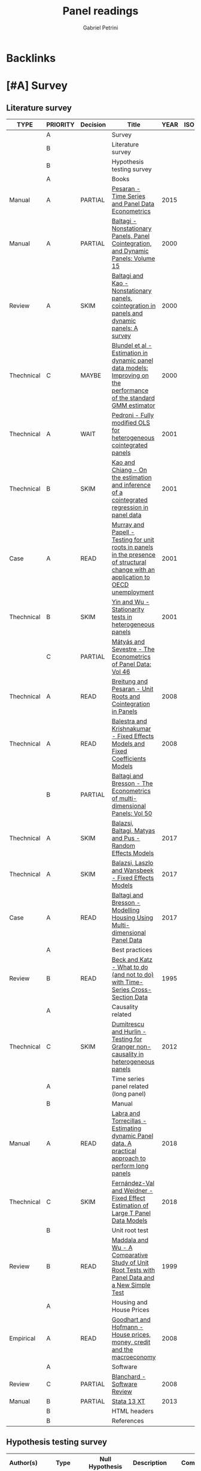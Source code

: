 :PROPERTIES:
:ID:       96cca9b2-3b1c-4e2d-bf63-c2d8b032f096
:END:
#+OPTIONS: num:nil
#+TITLE: Panel readings
#+AUTHOR: Gabriel Petrini
#+ARCHIVE: %s_read::
#+TODO: READ SKIM PARTIAL WAIT MAYBE | REF REPORT DONE ARCH
#+PROPERTY: header-args:bibtex :tangle Panel.bib :exports none
#+PROPERTY: COLUMNS %TYPE %PRIORITY %7TODO(Decision) %20ITEM(Title) %4YEAR %COUNTRY(ISO3) %8STATUS %4CITE
#+PROPERTY: TYPE_ALL Theory Method Case Manual Other Thechnical Review Empirical
#+PROPERTY: DECISION_ALL Read File Skip PartialRead
#+PROPERTY: ZOTERO_ALL Yes No Partial Entry
#+PROPERTY: STATUS_ALL Reading Searching Abandoned Finished Skimmed NotFound 404 Downloaded Filed
#+PROPERTY: RELEVANCE_ALL High Regular Low None
#+PROPERTY: IMPACT_ALL High Regular Low None
#+PROPERTY: CITE_ALL Yes No Wait
#+PROPERTY: YEAR
#+PROPERTY: COUNTRY

* Backlinks




* [#A] Survey
  :PROPERTIES:
  :UNNUMBERED: t
  :END:

** Literature survey

#+BEGIN: columnview :maxlevel 3 :id global
| TYPE       | PRIORITY | Decision | Title                                                                                                                              | YEAR | ISO3 | STATUS     | CITE |
|------------+----------+----------+------------------------------------------------------------------------------------------------------------------------------------+------+------+------------+------|
|            | A        |          | Survey                                                                                                                             |      |      |            |      |
|            | B        |          | Literature survey                                                                                                                  |      |      |            |      |
|            | B        |          | Hypothesis testing survey                                                                                                          |      |      |            |      |
|            | A        |          | Books                                                                                                                              |      |      |            |      |
| Manual     | A        | PARTIAL  | [[https://oxford.universitypressscholarship.com/view/10.1093/acprof:oso/9780198736912.001.0001/acprof-9780198736912][Pesaran - Time Series and Panel Data Econometrics]]                                                                                  | 2015 |      | Downloaded | Yes  |
| Manual     | A        | PARTIAL  | [[https://www.emerald.com/insight/publication/doi/10.1016/S0731-9053(2001)15][Baltagi - Nonstationary Panels, Panel Cointegration, and Dynamic Panels: Volume 15]]                                                 | 2000 |      | Downloaded | Yes  |
| Review     | A        | SKIM     | [[https://www.emerald.com/insight/content/doi/10.1016/S0731-9053(00)15002-9/full/html][Baltagi and Kao - Nonstationary panels, cointegration in panels and dynamic panels: A survey]]                                       | 2000 |      | Downloaded | Yes  |
| Thechnical | C        | MAYBE    | [[https://www.emerald.com/insight/content/doi/10.1016/S0731-9053(00)15003-0/full/html][Blundel et al - Estimation in dynamic panel data models: Improving on the performance of the standard GMM estimator]]                | 2000 |      | Downloaded | Wait |
| Thechnical | A        | WAIT     | [[https://www.emerald.com/insight/content/doi/10.1016/S0731-9053(00)15004-2/full/html][Pedroni - Fully modified OLS for heterogeneous cointegrated panels]]                                                                 | 2001 |      | Filed      | Yes  |
| Thechnical | B        | SKIM     | [[https://www.emerald.com/insight/content/doi/10.1016/S0731-9053(00)15007-8/full/html][Kao and Chiang - On the estimation and inference of a cointegrated regression in panel data]]                                        | 2001 |      | Filed      | Wait |
| Case       | A        | READ     | [[https://www.emerald.com/insight/content/doi/10.1016/S0731-9053(00)15008-X/full/html][Murray and Papell - Testing for unit roots in panels in the presence of structural change with an application to OECD unemployment]] | 2001 |      | Filed      | Wait |
| Thechnical | B        | SKIM     | [[https://www.emerald.com/insight/content/doi/10.1016/S0731-9053(00)15010-8/full/html][Yin and Wu - Stationarity tests in heterogeneous panels]]                                                                            | 2001 |      | Filed      | Yes  |
|            | C        | PARTIAL  | [[https://link.springer.com/book/10.1007/978-3-540-75892-1][Mátyás and Sevestre - The Econometrics of Panel Data: Vol 46]]                                                                       |      |      |            |      |
| Thechnical | A        | READ     | [[https://link.springer.com/chapter/10.1007/978-3-540-75892-1_9][Breitung and Pesaran - Unit Roots and Cointegration in Panels]]                                                                      | 2008 |      | Filed      | Yes  |
| Thechnical | A        | READ     | [[https://link.springer.com/chapter/10.1007/978-3-540-75892-1_2][Balestra and Krishnakumar - Fixed Effects Models and Fixed Coefficients Models]]                                                     | 2008 |      | Downloaded | Yes  |
|            | B        | PARTIAL  | [[https://link.springer.com/book/10.1007/978-3-540-75892-1][Baltagi and Bresson - The Econometrics of multi-dimensional Panels: Vol 50]]                                                         |      |      |            |      |
| Thechnical | A        | SKIM     | [[https://link.springer.com/chapter/10.1007/978-3-319-60783-2_2][Balazsi, Baltagi, Matyas and Pus -  Random Effects Models]]                                                                          | 2017 |      | Filed      | Yes  |
| Thechnical | A        | SKIM     | [[https://link.springer.com/chapter/10.1007/978-3-319-60783-2_1][Balazsi, Laszlo and Wansbeek - Fixed Effects Models]]                                                                                | 2017 |      | Filed      | Yes  |
| Case       | A        | READ     | [[https://link.springer.com/chapter/10.1007/978-3-319-60783-2_12][Baltagi and Bresson - Modelling Housing Using Multi-dimensional Panel Data]]                                                         | 2017 |      | Filed      | Yes  |
|            | A        |          | Best practices                                                                                                                     |      |      |            |      |
| Review     | B        | READ     | [[https://www.jstor.org/stable/2082979?seq=1][Beck and Katz - What to do (and not to do) with Time-Series Cross-Section Data]]                                                     | 1995 |      | Downloaded | Yes  |
|            | A        |          | Causality related                                                                                                                  |      |      |            |      |
| Thechnical | C        | SKIM     | [[https://www.sciencedirect.com/science/article/abs/pii/S0264999312000491][Dumitrescu and Hurlin - Testing for Granger non-causality in heterogeneous panels]]                                                  | 2012 |      | Filed      | Wait |
|            | A        |          | Time series panel related (long panel)                                                                                             |      |      |            |      |
|            | B        |          | Manual                                                                                                                             |      |      |            |      |
| Manual     | A        | READ     | [[https://www.statalist.org/forums/filedata/fetch?id=1464882][Labra and Torrecillas - Estimating dynamic Panel data. A practical approach to perform long panels]]                                 | 2018 |      | Filed      | Wait |
| Thechnical | C        | SKIM     | [[https://arxiv.org/abs/1709.08980][Fernández-Val and Weidner - Fixed Effect Estimation of Large T Panel Data Models]]                                                   | 2018 |      | Downloaded | Yes  |
|            | B        |          | Unit root test                                                                                                                     |      |      |            |      |
| Review     | B        | READ     | [[https://onlinelibrary.wiley.com/doi/abs/10.1111/1468-0084.0610s1631][Maddala and Wu - A Comparative Study of Unit Root Tests with Panel Data and a New Simple Test]]                                      | 1999 |      | Filed      | Yes  |
|            | A        |          | Housing and House Prices                                                                                                           |      |      |            |      |
| Empirical  | A        | READ     | [[https://www.ecb.europa.eu/pub/pdf/scpwps/ecbwp888.pdf?ec420f6e04a07efadb15fbbd5d4223e6][Goodhart and Hofmann -  House prices, money, credit and the macroeconomy]]                                                           | 2008 |      | Filed      | Yes  |
|            | A        |          | Software                                                                                                                           |      |      |            |      |
| Review     | C        | PARTIAL  | [[https://link.springer.com/chapter/10.1007/978-3-540-75892-1_26][Blanchard - Software Review]]                                                                                                        | 2008 |      | Filed      | Wait |
| Manual     | B        | PARTIAL  | [[https://www.stata.com/manuals13/xt.pdf][Stata 13 XT]]                                                                                                                        | 2013 |      | Filed      | No   |
|            | B        |          | HTML headers                                                                                                                       |      |      |            |      |
|            | B        |          | References                                                                                                                         |      |      |            |      |
#+END

** Hypothesis testing survey


| Author(s)                   | Type                        | Null Hypothesis | Description                                           | Comments                      | For tsPanel? |
|-----------------------------+-----------------------------+-----------------+-------------------------------------------------------+-------------------------------+--------------|
| Im et al. (2003)            | Unit root                   |                 | For heterogeneous panel                                | Also known as IPS test        |              |
| Pesaran and Hashem (2000)   | Unit root                   |                 |                                                       |                               |              |
| Swamy (1970)                | Cross-section heterogeneity |                 |                                                       |                               |              |
| Pesaran and Yamagata (2008) | Cross-section heterogeneity |                 |                                                       |                               |              |
| Breusch and Pagan (1980)    | Cross-section dependence    |                 | Lagrange multiplier cross-sectional dependence test   |                               |              |
| Pesaran (2004)              | Cross-section dependence    |                 | Cross-sectionally augmented Dickey-Fuller (CADF) test |                               |              |
| Pesaran (2007)              | Cross-section dependence    |                 |                                                       |                               |              |
| Pesaran et al (2008)        | Cross-section dependence    |                 |                                                       |                               |              |
| Pedroni (2004)              | Co-integration              |                 |                                                       | It controls for heterogeneity |              |
| Judson and Owen (1999)      | Model specification         |                 |                                                       |                               |              |
| Pedroni and Peter (2000)    | Model specification         |                 | Proposes FMOLS                                        |                               |              |
| Hausman                     | Exogeneity                  |                 |                                                       |                               |              |
| Canning and Pedroni (2008)  | Causality                   |                 | Heterogeneous panel causality test                    |                               |              |
| Sargan                      |                             |                 |                                                       |                               |              |


* [#A] Books

** PARTIAL [#A] [[https://oxford.universitypressscholarship.com/view/10.1093/acprof:oso/9780198736912.001.0001/acprof-9780198736912][Pesaran - Time Series and Panel Data Econometrics]]
   :PROPERTIES:
   :YEAR:     2015
   :ZOTERO:   Yes
   :TYPE:     Manual
   :STATUS:   Downloaded
   :RELEVANCE: High
   :IMPACT:   Regular
   :CITE:     Yes
   :END:

*Reading parts:* Part VI onwards + selected sections of Part II

#+BEGIN_SRC bibtex
@Article{Pesaran_Manual_2015,
  author       = {Pesaran, M. Hashem},
  title	       = {Time Series and Panel Data Econometrics},
  year	       = {2015},
  month	       = {Oct},
  doi	       = {10.1093/acprof:oso/9780198736912.001.0001},
  url	       = {http://dx.doi.org/10.1093/acprof:oso/9780198736912.001.0001},
  isbn	       = {9780198736912},
  publisher    = {Oxford University Press}
}
#+END_SRC


** SKIM [#A] [[https://www.emerald.com/insight/publication/doi/10.1016/S0731-9053(2001)15][Baltagi - Nonstationary Panels, Panel Cointegration, and Dynamic Panels: Volume 15]]
   :PROPERTIES:
   :YEAR:     2000
   :ZOTERO:   Yes
   :TYPE:     Manual
   :STATUS:   Downloaded
   :RELEVANCE: High
   :IMPACT:   High
   :CITE:     Yes
   :END:
*** SKIM [#A] [[https://www.emerald.com/insight/content/doi/10.1016/S0731-9053(00)15002-9/full/html][Baltagi and Kao - Nonstationary panels, cointegration in panels and dynamic panels: A survey]]
   :PROPERTIES:
   :YEAR:     2000
   :ZOTERO:   Yes
   :TYPE:     Review
   :STATUS:   Downloaded
   :RELEVANCE: High
   :IMPACT:   Regular
   :CITE:     Yes
   :END:
#+BEGIN_SRC bibtex
@Article{Baltagi_survey_2000,
  author       = {Baltagi, Badi H. and Kao, Chihwa},
  year         = {2000},
  title	       = {Nonstationary panels, cointegration in panels and dynamic panels: A survey},
  pages	       = {7–51},
  doi	       = {10.1016/s0731-9053(00)15002-9},
  url	       = {http://dx.doi.org/10.1016/S0731-9053(00)15002-9},
  journal      = {Nonstationary Panels, Panel Cointegration, and Dynamic Panels},
  publisher    = {Emerald (MCB UP )}
}

#+END_SRC

*** MAYBE [#C] [[https://www.emerald.com/insight/content/doi/10.1016/S0731-9053(00)15003-0/full/html][Blundel et al - Estimation in dynamic panel data models: Improving on the performance of the standard GMM estimator]]
   :PROPERTIES:
   :YEAR:     2000
   :ZOTERO:   Yes
   :TYPE:     Thechnical
   :STATUS:   Downloaded
   :RELEVANCE: Low
   :IMPACT:   Regular
   :CITE:     Wait
   :END:

#+BEGIN_SRC bibtex
@Article{Blundell,
  author       = {Blundell, Richard and Bond, Stephen and Windmeijer, Frank},
  year         = {2000},
  title	       = {Estimation in dynamic panel data models: Improving on the performance of the standard GMM estimator},
  pages	       = {53–91},
  issn	       = {0731-9053},
  doi	       = {10.1016/s0731-9053(00)15003-0},
  url	       = {http://dx.doi.org/10.1016/S0731-9053(00)15003-0},
  journal      = {Nonstationary Panels, Panel Cointegration, and Dynamic Panels},
  publisher    = {Emerald (MCB UP )}
}
#+END_SRC

*** WAIT [#A] [[https://www.emerald.com/insight/content/doi/10.1016/S0731-9053(00)15004-2/full/html][Pedroni - Fully modified OLS for heterogeneous cointegrated panels]]
   :PROPERTIES:
   :YEAR:     2001
   :ZOTERO:   Entry
   :TYPE:     Thechnical
   :STATUS:   Filed
   :RELEVANCE: Regular
   :IMPACT:   High
   :CITE:     Yes
   :END:

#+BEGIN_SRC bibtex
@Article{Pedroni_FMOLS_2001,
  author       = {Pedroni, Peter},
  year         = {2001},
  title	       = {Fully modified OLS for heterogeneous cointegrated panels},
  pages	       = {93–130},
  doi	       = {10.1016/s0731-9053(00)15004-2},
  url	       = {http://dx.doi.org/10.1016/S0731-9053(00)15004-2},
  journal      = {Nonstationary Panels, Panel Cointegration, and Dynamic Panels},
  publisher    = {Emerald (MCB UP)}
}
#+END_SRC

*** SKIM [#B] [[https://www.emerald.com/insight/content/doi/10.1016/S0731-9053(00)15007-8/full/html][Kao and Chiang - On the estimation and inference of a cointegrated regression in panel data]]
   :PROPERTIES:
   :YEAR:     2001
   :ZOTERO:   Entry
   :TYPE:     Thechnical
   :STATUS:   Filed
   :RELEVANCE: Regular
   :IMPACT:   Regular
   :CITE:     Wait
   :END:
#+BEGIN_SRC bibtex
@Article{Kao_Inference_2001,
  author       = {Kao, Chihwa and Chiang, Min-Hsien},
  year         = {2001},
  title	       = {On the estimation and inference of a cointegrated regression in panel data},
  pages	       = {179–222},
  doi	       = {10.1016/s0731-9053(00)15007-8},
  url	       = {http://dx.doi.org/10.1016/S0731-9053(00)15007-8},
  journal      = {Nonstationary Panels, Panel Cointegration, and Dynamic Panels},
  publisher    = {Emerald (MCB UP)}
}
#+END_SRC

*** READ [#A] [[https://www.emerald.com/insight/content/doi/10.1016/S0731-9053(00)15008-X/full/html][Murray and Papell - Testing for unit roots in panels in the presence of structural change with an application to OECD unemployment]]
   :PROPERTIES:
   :YEAR:     2001
   :ZOTERO:   Entry
   :TYPE:     Case
   :STATUS:   Filed
   :RELEVANCE: Regular
   :IMPACT:   Low
   :CITE:     Wait
   :END:

#+BEGIN_SRC bibtex
@Article{Murray_URUN_2001,
  author       = {Murray, Christian J. and Papell, David H.},
  year         = {2001},
  title	       = {Testing for unit roots in panels in the presence of structural change with an application to OECD unemployment},
  pages	       = {223–238},
  doi	       = {10.1016/s0731-9053(00)15008-x},
  url	       = {http://dx.doi.org/10.1016/S0731-9053(00)15008-X},
  journal      = {Nonstationary Panels, Panel Cointegration, and Dynamic Panels},
  publisher    = {Emerald (MCB UP)}
}
#+END_SRC

*** SKIM [#B] [[https://www.emerald.com/insight/content/doi/10.1016/S0731-9053(00)15010-8/full/html][Yin and Wu - Stationarity tests in heterogeneous panels]]
   :PROPERTIES:
   :YEAR:     2001
   :ZOTERO:   Entry
   :TYPE:     Thechnical
   :STATUS:   Filed
   :RELEVANCE: Regular
   :IMPACT:   High
   :CITE:     Yes
   :END:

#+BEGIN_SRC bibtex
@Article{Yin,
  author       = {Yin, Yong and Wu, Shaowen},
  year         = {2001},
  title	       = {Stationarity tests in heterogeneous panels},
  pages	       = {275–296},
  doi	       = {10.1016/s0731-9053(00)15010-8},
  url	       = {http://dx.doi.org/10.1016/S0731-9053(00)15010-8},
  journal      = {Nonstationary Panels, Panel Cointegration, and Dynamic Panels},
  publisher    = {Emerald (MCB UP)}
}
#+END_SRC

** PARTIAL [#C] [[https://link.springer.com/book/10.1007/978-3-540-75892-1][Mátyás and Sevestre - The Econometrics of Panel Data: Vol 46]]
*** READ [#A] [[https://link.springer.com/chapter/10.1007/978-3-540-75892-1_9][Breitung and Pesaran - Unit Roots and Cointegration in Panels]]
   :PROPERTIES:
   :YEAR:     2008
   :ZOTERO:   Yes
   :TYPE:     Thechnical
   :STATUS:   Filed
   :RELEVANCE: High
   :IMPACT:   Regular
   :CITE:     Yes
   :END:
#+BEGIN_SRC bibtex
@Article{Breitung_URCointegration_2008,
  author       = {Breitung, Jörg and Pesaran, M. Hashem},
  title	       = {Unit Roots and Cointegration in Panels},
  year         = {2008},
  pages	       = {279–322},
  doi	       = {10.1007/978-3-540-75892-1_9},
  url	       = {http://dx.doi.org/10.1007/978-3-540-75892-1_9},
  journal      = {The Econometrics of Panel Data},
  publisher    = {Springer Berlin Heidelberg}
}
#+END_SRC

*** READ [#A] [[https://link.springer.com/chapter/10.1007/978-3-540-75892-1_2][Balestra and Krishnakumar - Fixed Effects Models and Fixed Coefficients Models]]
   :PROPERTIES:
   :YEAR:     2008
   :ZOTERO:   Yes
   :TYPE:     Thechnical
   :STATUS:   Downloaded
   :RELEVANCE: High
   :IMPACT:   Regular
   :CITE:     Yes
   :END:
#+BEGIN_SRC bibtex
@Article{Balestra_Fixed_2008,
  author       = {Balestra, Pietro and Krishnakumar, Jayalakshmi},
  title	       = {Fixed Effects Models and Fixed Coefficients Models},
  year	       = {2008},
  pages	       = {23–48},
  doi	       = {10.1007/978-3-540-75892-1_2},
  url	       = {http://dx.doi.org/10.1007/978-3-540-75892-1_2},
  journal      = {The Econometrics of Panel Data},
  publisher    = {Springer Berlin Heidelberg}
}
#+END_SRC

** PARTIAL [#B] [[https://link.springer.com/book/10.1007/978-3-540-75892-1][Baltagi and Bresson - The Econometrics of multi-dimensional Panels: Vol 50]]
*** SKIM [#A] [[https://link.springer.com/chapter/10.1007/978-3-319-60783-2_2][Balazsi, Baltagi, Matyas and Pus -  Random Effects Models]]
   :PROPERTIES:
   :YEAR:     2017
   :ZOTERO:   Yes
   :TYPE:     Thechnical
   :STATUS:   Filed
   :RELEVANCE: High
   :IMPACT:   Regular
   :CITE:     Yes
   :END:

#+BEGIN_SRC bibtex
@Article{Balazsi_Random_2017,
  author       = {Balazsi, Laszlo and Baltagi, Badi H. and Matyas,
                  Laszlo and Pus, Daria},
  title	       = {Random Effects Models},
  year	       = {2017},
  pages	       = {35–69},
  doi	       = {10.1007/978-3-319-60783-2_2},
  url	       = {http://dx.doi.org/10.1007/978-3-319-60783-2_2},
  journal      = {The Econometrics of Multi-dimensional Panels},
  publisher    = {Springer International Publishing}
}
#+END_SRC

*** SKIM [#A] [[https://link.springer.com/chapter/10.1007/978-3-319-60783-2_1][Balazsi, Laszlo and Wansbeek - Fixed Effects Models]]
   :PROPERTIES:
   :YEAR:     2017
   :ZOTERO:   Entry
   :TYPE:     Thechnical
   :STATUS:   Filed
   :RELEVANCE: Regular
   :IMPACT:   Regular
   :CITE:     Yes
   :END:
#+BEGIN_SRC bibtex
@Article{Balazsi_Fixed_2017,
  author       = {Balazsi, Laszlo and Matyas, Laszlo and Wansbeek,
                  Tom},
  title	       = {Fixed Effects Models},
  year	       = {2017},
  pages	       = {1–34},
  doi	       = {10.1007/978-3-319-60783-2_1},
  url	       = {http://dx.doi.org/10.1007/978-3-319-60783-2_1},
  journal      = {The Econometrics of Multi-dimensional Panels},
  publisher    = {Springer International Publishing}
}
#+END_SRC

*** READ [#A] [[https://link.springer.com/chapter/10.1007/978-3-319-60783-2_12][Baltagi and Bresson - Modelling Housing Using Multi-dimensional Panel Data]]
   :PROPERTIES:
   :YEAR:     2017
   :ZOTERO:   Entry
   :TYPE:     Case
   :STATUS:   Filed
   :RELEVANCE: High
   :IMPACT:   Regular
   :CITE:     Yes
   :END:

#+BEGIN_SRC bibtex
@Article{Baltagi_Mhousing_2017,
  author       = {Baltagi, Badi H. and Bresson, Georges},
  title	       = {Modelling Housing Using Multi-dimensional Panel Data},
  year	       = 2017,
  pages	       = {349–376},
  doi	       = {10.1007/978-3-319-60783-2_12},
  url	       = {http://dx.doi.org/10.1007/978-3-319-60783-2_12},
  journal      = {The Econometrics of Multi-dimensional Panels},
  publisher    = {Springer International Publishing}
}
#+END_SRC


* [#A] Best practices and Manuals

** READ [#B] [[https://www.jstor.org/stable/2082979?seq=1][Beck and Katz - What to do (and not to do) with Time-Series Cross-Section Data]]
   :PROPERTIES:
   :YEAR:    1995
   :ZOTERO:   Yes
   :TYPE:     Review
   :STATUS:   Downloaded
   :RELEVANCE: Regular
   :IMPACT:   Regular
   :CITE:     Yes
   :END:

#+BEGIN_SRC bibtex
@Article{Beck_What_1995,
  author       = {Beck, Nathaniel and Katz, Jonathan N.},
  title	       = {What To Do (and Not to Do) with Time-Series Cross-Section Data},
  year	       = {1995},
  volume       = {89},
  number       = {3},
  month	       = {Sep},
  pages	       = {634–647},
  doi	       = {10.2307/2082979},
  url	       = {http://dx.doi.org/10.2307/2082979},
  journal      = {American Political Science Review},
  publisher    = {Cambridge University Press (CUP)}
}
#+END_SRC

** READ [#A] [[https://himayatullah.weebly.com/uploads/5/3/4/0/53400977/baltagi-econometric-analysis-of-panel-data_himmy.pdf][Baltagi - Econometric analysis of Panel Data]]
  :PROPERTIES:
   :YEAR:     2008
   :ZOTERO:   Partial
   :TYPE:     Manual
   :STATUS:   Filed
   :RELEVANCE: High
   :IMPACT:   High
   :CITE:     Yes
   :END:

*** Chapter 1 - Introduction

After introducing some panel datasets an its characteristics, the author itemize some advantages and disadvantages of Panel Data as follows:

*Advantages:*

- _Controlling for individual heterogeneity_: Time-series and cross-section studies not controlling this heterogeneity run the risk of obtaining *biased results*
- _More informative data, more variability, less collinearity among the variables, more degrees of freedom and more efficiency_
- _Better able to study the dynamics of adjustment_
- _Better able to identify and measure effects that are simply not detectable in pure cross-section or pure time-series data_
- _Biases resulting from aggregation may be reduced or eliminated_
- _*Macro Panel Data* have a longer time series and unlike the problem of nonstandard distributions typical of unit roots tests in time-series analysis_

*Limitations:* Most of them are related to micro panel data which are

- Design and data collection problems
- Distortions of measurement errors
- Selectivity problems
- Self-selectivity
- Short time-series dimension
- *Cross-section dependence:*  may lead to misleading inference. Alternative panel unit root tests are suggested that account for this dependence.

*** Chapter 2 - The One-way Error Component Regression Model

**** Introduction

The following equation is an example of a panel data regression

$$
y_{i,t} = \alpha + X'_{i,t}\beta + u_{i,t} \hspace{2cm} i = 1, \ldots, N; t = 1, \ldots, T;
$$

where

- $i$ cross-section dimension
- $t$ time-series dimension
- $\alpha$ is a scalar

Most of the panel data applications utilize a *one-way error* component model for the disturbances

$$
u_{i,t} = \mu_i + v_{i,t}
$$
in which

- $\mu_i$  unobservable individual-specific effect (time-invariant)
  - accounts for any individual-specific effect that is not included in the regression
- $v_{i,t}$ remainder disturbance


**** The fixed effects model (FE)

In this case, the $\mu_i$ are assumed to be fixed parameters to be estimated and the remainder disturbances stochastic with $ν_{i,t} independent and identically distributed $IID(0, \sigma_v^2)$. The $X_{i,t}$ are assumed *independent* of the $ν_{i,t}$ for all $i$ and $t$. The fixed effects model is an appropriate specification if we are focusing on a set of N OECD countries. If $N$ is large, regression include too many individual dummies, and the matrix to be inverted by OLS is large and of dimension $(N + K)$.

$$
y = \alpha\iota_{NT}  + X\beta + Z_\mu \mu + v
$$


For large panels, where N is very large, regressions like the previous one may not be feasible, since one is including $(N − 1)$ dummies in the regression. This fixed effects (FE) least squares, also known as least squares dummy variables (LSDV), suffers from a *large loss of degrees of freedom*. We are estimating $(N − 1)$ extra parameters, and too many dummies may aggravate the problem of _*multicollinearity* among the regressors_. In addition, this FE estimator cannot estimate the effect of any time-invariant variable like sex, race, religion, schooling or union participation since  These time-invariant variables are wiped out by the $Q$ transformation.

If the equation bellow is the true model, LSDV is BLUE as long as $v_{i,t}$ is the standard classical distribution with mean 0 and variance-covariance matrix $\sigma^2_v I_{NT}$.

- As $T \to \infty$, FE estimator is *consistent*
- If $T$ is fixed and $N \to \infty$
  - only the FE of $\beta$ is concistent
  - the FE estimator of individual effects ($\alpha + \mu_i$) are *not consistent*

If the equation bellow is the true model, OLS yields *biased and inconsistent estimates* of the regression parameters. This is an *omission variables bias* due to the fact that OLS deletes the individual dummies when in fact they are relevant.

*Testing for fixed effects:* One could test the joint significance of these dummies, i.e. $H_0: \mu_1 = \mu_2 = \ldots - \mu_{N-1} = 0$ by performing an F-test (simple Chow test).

*Robust estimates of the standard errors:*  $T$ is assumed _small_ and $N$ _large_ and the asymptotic results are performed for $N \to \infty$ and T fixed.

**** Random Effects Model (RE)

There are too many parameters in the fixed effects model and the *loss of degrees of freedom* can be avoided if the $\mu_i$ can be assumed *random*. In this case

$$
\mu_i \sim IID(0, \sigma^2_\mu) \hspace{2cm} v_{i,t} \sim IID(0, \sigma^2_v)
$$
Also

- $\mu_i$ are independent of the $v_{i,t}$
- $X_{i,t}$ are independent of $\mu_i$ and $v_{i,t}$ for all $i$ and $t$

The random effects model is an appropriate specification if we are drawing N individuals *randomly* from a _large population_.  In this case, N is usually large and a fixed effects model would lead to an enormous loss of degrees of freedom. The individual effect is characterized as random and inference pertains to the population from which this sample was randomly drawn.

In order to obtain the GLS estimator of the regression coefficients, we need $\Omega^{-1}$. This is a huge matrix for typical panels and is of dimension $NT \times NT$. *No brute force* inversion should be attempted even if the researcher’s application has a small N and T. After some matrix manipulations, it is possible to obtain GLS as a weighted lest squares.

Under the random effects model, the OLS estimates are still *unbiased and consistent*, but *no longer efficient*. Under the random effects model, GLS based on the true variance components is *BLUE*, and all the feasible GLS estimators considered are asymptotically *efficient* as either $N$ or $T \to \infty$. Additionally,

- Feasible GLS is more efficient than LSDV for all but the fewest degrees of freedom.
- More efficient estimators of the variance components do not necessarily yield more efficient feasible GLS estimators.


**** Fixed vs Random

Unfortunately, applied researchers have interpreted a rejection as an adoption of the fixed effects model and nonrejection as an adoption of the random effects model.  Mundlak (1978) argued that the random effects model assumes *exogeneity* of all the regressors with the random individual effects. In contrast, the fixed effects model *allows for endogeneity of all the regressors* with these individual effects. So, it is an "all" or "nothing" choice of exogeneity of the regressors and the individual effects.

**** Maximum Likehood Estimation (MLE)

Some short notes about MLE

- Under normality of the disturbances
- It is suggested to start with $\tilde{\beta}_{\text{Within}}$ and $\hat{\beta}_{\text{Between}}$ and iterating
  -  If these two sequences converge to the same maximum, then this is the global maximum.

**** Summary


|           | Unbiased | Consistent | Efficient | OBS                               |
| LSDV (FE) | X        | X          | ?         | as long as $IID(0, \sigma^2_{v})$ |
| OLS (FE)  | -        | -          | -         | omission variables bias           |
| OLS (RE)  | X        | X          | ?         |                                   |
| GLS (RE)  | X        | X          | X         | all but fewest DoF                |



*** Chapter 3 - The Two-way Error Component Regression Model


* [#A] Causality related

** SKIM [#C] [[https://www.sciencedirect.com/science/article/abs/pii/S0264999312000491][Dumitrescu and Hurlin - Testing for Granger non-causality in heterogeneous panels]]
   :PROPERTIES:
   :YEAR:     2012
   :ZOTERO:   Yes
   :TYPE:     Thechnical
   :STATUS:   Filed
   :RELEVANCE: Regular
   :IMPACT:   Low
   :CITE:     Wait
   :END:

#+BEGIN_SRC bibtex
@Article{Dumitrescu_Granger_2012,
  author       = {Dumitrescu, Elena-Ivona and Hurlin, Christophe},
  title	       = {Testing for Granger non-causality in heterogeneous panels},
  year	       = {2012},
  volume       = {29},
  number       = {4},
  month	       = {Jul},
  pages	       = {1450–1460},
  doi	       = {10.1016/j.econmod.2012.02.014},
  url	       = {http://dx.doi.org/10.1016/j.econmod.2012.02.014},
  journal      = {Economic Modelling},
  publisher    = {Elsevier BV}
}
#+END_SRC

* [#A] Time series panel related (long panel)
** State of art reviews
*** [[https://journals.sagepub.com/doi/abs/10.1177/1536867X1601600210][Burdisso and Sangiácomo - Panel Time Series: Review of the Methodological Evolution]]
   :PROPERTIES:
   :YEAR:     2016
   :ZOTERO:   Yes
   :TYPE:     Thechnical
   :STATUS:   Filed
   :RELEVANCE: High
   :IMPACT:   Low
   :CITE:     Yes
   :END:
#+BEGIN_SRC bibtex
@Article{Burdisso_TSPanelEvolution_2016,
  author       = {Burdisso, Tamara and Sangiácomo, Máximo},
  title	       = {Panel Time Series: Review of the Methodological Evolution},
  year	       = {2016},
  volume       = {16},
  number       = {2},
  month	       = {Jun},
  pages	       = {424–442},
  issn	       = {1536-8734},
  doi	       = {10.1177/1536867x1601600210},
  url	       = {http://dx.doi.org/10.1177/1536867X1601600210},
  journal      = {The Stata Journal: Promoting communications on statistics and Stata},
  publisher    = {SAGE Publications}
}
#+END_SRC

** Manual
*** READ [#A] [[https://www.statalist.org/forums/filedata/fetch?id=1464882][Labra and Torrecillas - Estimating dynamic Panel data. A practical approach to perform long panels]]
   :PROPERTIES:
   :YEAR:     2018
   :ZOTERO:   Yes
   :TYPE:     Manual
   :STATUS:   Filed
   :RELEVANCE: High
   :IMPACT:   Low
   :CITE:     Wait
   :END:
#+BEGIN_SRC bibtex
@Article{Labra_Lillo_2018,
  author       = {Labra Lillo, Romilio and Torrecillas, Celia},
  title	       = {Estimating dynamic Panel data. A practical approach to perform long panels.},
  year	       = {2018},
  volume       = {41},
  number       = {1},
  month	       = {Jan},
  pages	       = {31–52},
  issn	       = {0120-1751},
  doi	       = {10.15446/rce.v41n1.61885},
  url	       = {http://dx.doi.org/10.15446/rce.v41n1.61885},
  journal      = {Revista Colombiana de Estadística},
  publisher    = {Universidad Nacional de Colombia}
}
#+END_SRC
*** SKIM [#C] [[https://arxiv.org/abs/1709.08980][Fernández-Val and Weidner - Fixed Effect Estimation of Large T Panel Data Models]]
   :PROPERTIES:
   :YEAR:     2018
   :ZOTERO:   Yes
   :TYPE:     Thechnical
   :STATUS:   Downloaded
   :RELEVANCE: High
   :IMPACT:   Low
   :CITE:     Yes
   :END:
*** READ [#A] [[https://himayatullah.weebly.com/uploads/5/3/4/0/53400977/baltagi-econometric-analysis-of-panel-data_himmy.pdf][Baltagi (chap. 12) - Nonstationary Panels]]
   :PROPERTIES:
   :YEAR:     2008
   :ZOTERO:   Partial
   :TYPE:     Manual
   :STATUS:   Filed
   :RELEVANCE: High
   :IMPACT:   High
   :CITE:     Yes
   :END:

   #+BEGIN_SRC bibtex

   #+END_SRC

** Unit root test
*** READ [#B] [[https://onlinelibrary.wiley.com/doi/abs/10.1111/1468-0084.0610s1631][Maddala and Wu - A Comparative Study of Unit Root Tests with Panel Data and a New Simple Test]]
   :PROPERTIES:
   :YEAR:     1999
   :ZOTERO:   Yes
   :TYPE:     Review
   :STATUS:   Filed
   :RELEVANCE: High
   :IMPACT:   High
   :CITE:     Yes
   :END:
#+BEGIN_SRC bibtex
@Article{Maddala_UR_1999,
  author       = {Maddala, G. S. and Wu, Shaowen},
  title	       = {A Comparative Study of Unit Root Tests with Panel Data and a New Simple Test},
  year	       = {1999},
  volume       = {61},
  number       = {S1},
  month	       = {Nov},
  pages	       = {631–652},
  doi	       = {10.1111/1468-0084.0610s1631},
  url	       = {http://dx.doi.org/10.1111/1468-0084.0610s1631},
  journal      = {Oxford Bulletin of Economics and Statistics},
  publisher    = {Wiley}
}
#+END_SRC

** Lectures
*** READ [#A] [[https://www.stata.com/meeting/uk11/abstracts/UK11_eberhardt.pdf][Eberhardt - Panel Time-Series Modeling]]
   :PROPERTIES:
   :YEAR:     2011
   :ZOTERO:   No
   :TYPE:     Manual
   :STATUS:   Downloaded
   :RELEVANCE: High
   :IMPACT:   Regular
   :CITE:     Wait
   :END:
* [#A] Housing, House Prices, Cycles, Bubbles and Household debt
** House Prices
*** DONE [#A] cite:Goodhart_2008 - [[https://www.ecb.europa.eu/pub/pdf/scpwps/ecbwp888.pdf?ec420f6e04a07efadb15fbbd5d4223e6][House prices, money, credit and the macroeconomy]]
    CLOSED: [2020-10-20 ter 15:40]
   :PROPERTIES:
   :YEAR:     2008
   :ZOTERO:   Yes
   :TYPE:     Empirical
   :STATUS:   Finished
   :RELEVANCE: Regular
   :IMPACT:   Regular
   :CITE:     Yes
   :END:

#+BEGIN_SRC bibtex
@Article{Goodhart_2008,
  author       = {Goodhart, C. and Hofmann, B.},
  title	       = {House prices, money, credit, and the macroeconomy},
  year	       = 2008,
  volume       = 24,
  number       = 1,
  month	       = {Mar},
  pages	       = {180–205},
  issn	       = {1460-2121},
  doi	       = {10.1093/oxrep/grn009},
  url	       = {http://dx.doi.org/10.1093/oxrep/grn009},
  journal      = {Oxford Review of Economic Policy},
  publisher    = {Oxford University Press (OUP)}
}
#+END_SRC

| <40>                                        | <50>                                                                                                                                                                                                                                                                                                                                                                                                                                                                                                        |
| *Background*                                  | Credit aggregates and asset prices play no role in standard models.                                                                                                                                                                                                                                                                                                                                                                                                                                         |
| *Supporting Ideas*                            | The must be multidirectional links between house prices and monetary variables. According to lifecycle mode, an increase in house prices leads to an increase in consumption. When house prices increases, residential investment Tobin's $q$ increase as well. So, residential investment is a positive function of house prices. House prices assumed to be sticker than monetary variables. Financial, structural e institutional changes in the 80s are supposed to  change the macroeconomic dynamics. |
| *Purpose*                                     | To investigate whether money, credit, house prices and GDP have multidirectional links.                                                                                                                                                                                                                                                                                                                                                                                                                     |
| *Originality/value (Contribution)*            | Links credit and asset prices in both directions and connects house prices with monetary variables (/i.e./ money, credit, house prices and economy).                                                                                                                                                                                                                                                                                                                                                          |
| *Relevance*                                   | This paper provides a TsPanel data for a similar country and time selection in the dissertation. Furthermore, indicates some technical literature for TsPanel.                                                                                                                                                                                                                                                                                                                                              |
| *Design/methodology/approach*                 | Fixed-effects panel VAR. 17 industrialized countries (1970-(1985-)2006). Housing booms are included with dummy variables. *Estimation:* OLS without time dummies. This specification is employed because $T>N$, so dummies would involve loss in efficiency. For Cholesky decomposition, ordering was based on monetary transmission literature.                                                                                                                                                              |
| *Results*                                     | *Stronger Multidirectional* link between house prices and monetary variables in the recent subsample (1985-2006). Stronger monetary shocks in housing boom.                                                                                                                                                                                                                                                                                                                                                   |
| *(Interesting) Findings*                      | Monetary variables affects future house prices and the other way around also occurs. Only money growth affects future CPI. CPI shock capture supply-side disturbances ($\Uparrow cpi,\, \Downarrow y, \Uparrow ir, \Downarrow hp, \Downarrow m, \Downarrow c$) An house price shock increase all other variables. The same holds for money and credit shock. Money  and credit growth provides information about emerging house price booms or bubbles.                                                     |
| *Research limitations/implications (Critics)* | The authors themselves indicates that results are not statiscally significants. Housing boom included with dummy variables. Residential investment variable not included.                                                                                                                                                                                                                                                                                                                                   |
| *Uncategorized stuff*                         | House owners gain from a house price  increse while renters lose. The authors indicates that estimating individual VARs would lead to few degrees of freedom. Lag order: 4 (AIC).                                                                                                                                                                                                                                                                                                                           |
| *5SS*                                         | The authors estimate a time-series fixed effects panel data for 17 industrialized countries for 1970-2006. They report a multidirectional relation between money, credit, house prices and GDP growth. This effects are stronger during housing booms.                                                                 However, they do not include residential investment.                                                                                                                                 |


**** Main model

$$
Y_{i,t} = A_i + A(L)Y_{i,t} + \varepsilon_{i,t}
$$

- $Y$ endogenous variables
  - Variables: real GDP ($y$), consumer price index ($cpi$), short-term nominal interest rate ($ir$), nominal house prices ($hp$), nominal broad money ($m$) and nominal bank credit ($c$)
- $A$ country-specific fixed effects
  - Countries:  US, Japan, Germany, France, Italy, the UK, Canada, Switzerland, Sweden, Norway, Finland, Denmark, Spain, the Netherlands, Belgium, Ireland and Australia

**** Housing boom estimation

$$
Y_{i,t} = A_i + A_{NB}(L)Y_{i,t}\cdot D^{NB}_{i,t} + A_{B}(L)Y_{i,t}\cdot D^{B}_{i,t} + \varepsilon_{i,t}
$$

in which $B$ and $NB$ stands for boom and not housing boom respectively. Housing boom defined as follows (p. 24):

#+BEGIN_QUOTE
persistent deviation of real house prices from a smooth trend, calculated based on a one-sided HP filter with a smoothing parameter of 100,000. A boom is defined as a positive deviation of house prices from this smooth trend of more than 5% lasting at least 12 quarters.
#+END_QUOTE


Next, another model is estimated whith $D^{NB}$ equals to one for those countries with lower real house price increases and zero otherwise and the same procedure was repeated for $D^B$. The same results were found: monetary variables have stronger effects during housing boom despite not being statistically significant.

Then, the author moves towards country-specific factors based on available LTV (loan-to-Value) ratio. They find countries with higher LTV to be the ones with higher price increases (relatively). However, the is no perfect correlation between this variables.

**** Other stuff

Quoting in defense of TsPanel (p. 15) based on Gavin and Theodorou
(2005):

#+BEGIN_QUOTE
adopting a panel approach in a macro framework like our own
helps to uncover common dynamic relationships which might otherwise be obscured by idiosyncratic effects at the individual country level
#+END_QUOTE



*** DONE [#A] cite:Hofmann_2004 -  [[https://ideas.repec.org/a/bla/intfin/v7y2004i2p203-234.html][The Determinants of Bank Credit in Industrialized Countries: Do Property Prices Matter?]]
    CLOSED: [2020-10-22 qui 09:46]
     :PROPERTIES:
     :YEAR:     2004
     :ZOTERO:   Yes
     :TYPE:     Empirical
     :STATUS:   Filed
     :RELEVANCE: High
     :IMPACT:   High
     :CITE:     Yes
     :END:

     #+BEGIN_SRC bibtex
@Article{Hofmann_2004,
  author       = {Hofmann, Boris},
  title	       = {The Determinants of Bank Credit in Industrialized
                  Countries: Do Property Prices Matter?},
  year	       = 2004,
  volume       = 7,
  number       = 2,
  month	       = {Jul},
  pages	       = {203–234},
  issn	       = {1468-2362},
  doi	       = {10.1111/j.1367-0271.2004.00136.x},
  url	       = {http://dx.doi.org/10.1111/j.1367-0271.2004.00136.x},
  journal      = {International Finance},
  publisher    = {Wiley}
}
     #+END_SRC


| *Background*                                  | Boom and burst in credit markets (industrialized countries). Credit usually plays no significant role on conventional models.                                                                                                                                                                                                                                                                                                                                                                                                                                                                                                                                                                                                                            |
| *Supporting Ideas*                            | Some authors have proposed to analyze credit differently from bonds and a other debt instruments (/i.e./ relaxing perfect substitutability of loans) and rise a different role of credit. *Financial accelerator model:* Both firms and households are borrowing constrained and can only borrow if they offer *collateral*. Borrowing capacity is supposed to be *procyclical* since Net Worth is procyclical as well. *Lifecycle model* supports the mechanism from property prices increase and expenditure increase. However, this effect is not true for renters. So, the general effect is mixed. The author also argues that property prices affect bank capital value directly (own assets) and indirectly (value of loans secured by property). |
| *Purpose*                                     | Analyze the relationship between credit aggregates, economic activity and property prices formaly.                                                                                                                                                                                                                                                                                                                                                                                                                                                                                                                                                                                                                                                       |
| *Originality/value (Contribution)*            | The author includes real estate value as an determinant of bank lending. Reports a long-run relationship between credit and property prices.                                                                                                                                                                                                                                                                                                                                                                                                                                                                                                                                                                                                                                                                                                                                                             |
| *Relevance*                                   | Almost same countries intended to be evaluated in the dissertation for a similar time range. Empirical methodology and specification will be different.                                                                                                                                                                                                                                                                                                                                                                                                                                                  |
| *Design/methodology/approach*                 | Banking credit as a function of economic activity, interest rates and property prices for 16 industrialized countries (1980 onwards). *Estimation procedure:* VEC for each country. Interest rates are supposed to have a negative effect on credit demand (financing cost). Data are taken from BIS database. Aggregate property price is defined as average of residential and commercial property prices and are deflated by consumer price index. Countrywide residential prices are available for some countries only.                                                                                                                                                                                                                              |
| *Results*                                     | Finds a positive long-run relationships between  real credit, real GDP and real property prices and negative to real interest rate. Property prices are important determinant of long-run borrowing capacity to the private sector. Increases in property prices implies a positive effect on bank lending in most countries (IRF).                                                                                                                                                                                                                                                                                                                                                                                                                      |
| *(Interesting) Findings*                      |                                                                                                                                                                                                                                                                                                                                                                                                                                                                                                                                                                                                                                                                                                                                                          |
| *Research limitations/implications (Critics)* |                                                                                                                                                                                                                                                                                                                                                                                                                                                                                                                                                                                                                                                                                                                                                          |
| *Uncategorized stuff*                         | Commercial property prices seems to be more volatile than residential properties.                                                                                                                                                                                                                                                                                                                                                                                                                                                                                                                                                                                                                                                                        |
| *5SS*                                         |                                                                                                                                                                                                                                                                                                                                                                                                                                                                                                                                                                                                                                                                                                                                                          |

**** Long-run Relationships

$$
C = \alpha + \beta_1 Y + \beta_2 R + \beta_3 P + \varepsilon
$$

- $C$ real credit to the private sector
- $Y$ real GDP
- $R$ short-tem real interest rate (financing costs)
- $P$ real property prices

First, the author estimate the model without property prices and do not find a cointegration relationship between variables. Next, include property prices and then report a long-run relationship.

*** READ [#A] [[https://doi.org/10.1002/9781444317978.ch2][Girouard - Housing and Mortgage Markets: An OECD Perspective]]
   :PROPERTIES:
   :YEAR:     2010
   :ZOTERO:   Entry
   :TYPE:     Empirical
   :STATUS:   Filed
   :RELEVANCE: High
   :IMPACT:   Low
   :CITE:     Yes
   :END:
** Household debt
*** SKIM [#B] cite:Bezemer_Mortgages_2015 - [[https://onlinelibrary.wiley.com/doi/abs/10.1111/ecin.12254Link][MORE MORTGAGES, LOWER GROWTH?]]
    :PROPERTIES:
    :YEAR:     2015
    :ZOTERO:   Yes
    :TYPE:     Empirical
    :STATUS:   Filed
    :RELEVANCE: Regular
    :IMPACT:   Regular
    :CITE:     Wait
    :END:

    #+BEGIN_SRC bibtex
@Article{Bezemer_Mortgages_2015,
  author       = {Bezemer, Dirk and Grydaki, Maria and Zhang, Lu},
  title	       = {MORE MORTGAGES, LOWER GROWTH?},
  year	       = 2015,
  volume       = 54,
  number       = 1,
  month	       = {Oct},
  pages	       = {652–674},
  issn	       = {0095-2583},
  doi	       = {10.1111/ecin.12254},
  url	       = {http://dx.doi.org/10.1111/ecin.12254},
  journal      = {Economic Inquiry},
  publisher    = {Wiley}
}
    #+END_SRC


| *Background/Empirical motivation*             | Empirical evidence relates a recent higher credit-to-GDP ratio with lower economic growth. Rapid increase in household mortgage share debt in total debt while credit to nonfinancial sector remained stable. This negative relation of credit and GDP is attributed to the increase of debt.                                                                                                                                                                                                                                                                                                                                                                                                                                                                   |
| *Supporting Ideas*                            | Based on Werner (1997), the  that the use o credit matter for economic growth effectiveness. Credit growth may inflate assets instead of leading GDP growth. It is argued that an increase of credit for mortgage has a negative effect on saving and this is an explanation for lower growth rates.                                                                                                                                                                                                                                                                                                                                                                                                                                                            |
| *Purpose*                                     | Evaluate whether the composition of financial intermediation matters for growth                                                                                                                                                                                                                                                                                                                                                                                                                                                                                                                                                                                                                                                                                 |
| *Originality/value (Contribution)*            | Construct a dataset in which consumption and mortgage credit are distinguished.                                                                                                                                                                                                                                                                                                                                                                                                                                                                                                                                                                                                                                                                                 |
| *Relevance*                                   | Tests whether or not credit increase leads to higher GDP growth. Highlights the increase of mortgage share. The results are at odds with Sraffian Supermultiplier model (at least some of them).                                                                                                                                                                                                                                                                                                                                                                                                                                                                                                                                                                |
| *Design/methodology/approach*                 | Split household credit into mortgage and credit components. It is argued that a flow of credit increase leads to an expenditure increase but is accompanied by a stock dampening mechanism. The estimate a system GMM and difference-in-difference models to account for endogeneity. Short period dynamic panel with country and time fixed effects.                                                                                                                                                                                                                                                                                                                                                                                                           |
| *Countries*                                   | 43 countries:                                                                                                                                                                                                                                                                                                                                                                                                                                                                                                                                                                                                                                                                                                                                                   |
| *Time range*                                  | 1990-2011                                                                                                                                                                                                                                                                                                                                                                                                                                                                                                                                                                                                                                                                                                                                                       |
| *Results*                                     | Since 1990, financial development was due to credit to real estate and other assets. This components, however, have a negative growth coefficient. Furthermore, these trends are previous to the 2008 crisis. Stock of both type of credits have a negative impact on GDP growth. The same holds when including an interaction between credit stocks and flows. However, credit flow impact is positive and higher than the negative stock and stock-flow effect. However, this positive effect diminishes in higher levels of financial development. The results remains qualitatively the same even when estimating the subsample (removing countries with Credit-to-GDP ratio to discrepant). The same holds for the subsample that excludes de 2008 crisis. |
| *(Interesting) Findings*                      | Presents some recent studies that investigates the increase of mortgage share on total debt (p. 4).                                                                                                                                                                                                                                                                                                                                                                                                                                                                                                                                                                                                                                                             |
| *Research limitations/implications (Critics)* | The hypothesis adopt seems to have a supply-side element on credit volume, so that is way the use o credit is relevant. There is an implicit assumption that asset inflation could not lead growth. The author themselves indicates that there is a potential bias related to include countries with different levels of credit-to-GDP ration together (if the relation between credit flow and GDP is non-linear). Additionally, they also indicates that the short time sample is a limitation.                                                                                                                                                                                                                                                               |
| *Uncategorized stuff*                         | They differentiate credit stock and flow effects. Beck et al (2012) decompose bank credit into enterprise and household components. Biggs et al (2010) show that credit to non-financial sector, debt and capital have identical dynamics, so an increase on credit should also leads the accumulation rate. This results supports the Sraffian supermultiplier mode.                                                                                                                                                                                                                                                                                                                                                                                           |
| *5SS*                                         |                                                                                                                                                                                                                                                                                                                                                                                                                                                                                                                                                                                                                                                                                                                                                                 |

$$
g = \alpha + \beta_1 \frac{C}{GDP} + \beta_2 \frac{\Delta C}{GDP} + \gamma X_{i,t} + \varphi_i + \phi_t + \varepsilon_{i,t}
$$

- $g$ GDP growth
- $C$ Credit
- $X_{it}$ control variables:
  - level of real GDP per capita at the beginning of t country
  - trade openness (imports plus exports as a percentage of GDP)
  - government expenditure as a share of GDP
  - inflation
  - education
  - composite country risk indicator as a proxy for institutional quality
- $\varphi_i$ unobserved country-specific time-invariant effects
- $\phi_t$ time dummies

The endogenous credit variables are now instrumented by their lags


$$
g = \beta_1 \Delta \frac{C}{GDP} + \beta_2 \Delta \frac{\Delta C}{GDP} + \gamma \Delta X_{i,t} + \Delta \phi_t + \Delta \varepsilon_{i,t}
$$

For GMM to be consistent, the instrument must be valid and error must not exhibit *serial correlation*
*** DONE [#B] [[https://www.tandfonline.com/doi/abs/10.2753/PKE0160-3477360304][Arestis and González - Bank credit and the housing market in OECD countries]]
    CLOSED: [2020-10-22 qui 15:11]
    :PROPERTIES:
    :YEAR:     2014
    :ZOTERO:   Yes
    :TYPE:     Empirical
    :STATUS:   Filed
    :RELEVANCE: Regular
    :IMPACT:   Low
    :CITE:     Wait
    :END:

    #+BEGIN_SRC bibtex
@Article{Arestis_Credit_2014,
  author       = {Arestis, Philip and González, Ana Rosa},
  title	       = {Bank credit and the housing market in OECD
                  countries},
  year	       = 2014,
  volume       = 36,
  number       = 3,
  month	       = {Apr},
  pages	       = {467–490},
  issn	       = {0160-3477},
  doi	       = {10.2753/pke0160-3477360304},
  url	       = {http://dx.doi.org/10.2753/PKE0160-3477360304},
  journal      = {Journal of Post Keynesian Economics},
  publisher    = {Informa UK Limited}
}
    #+END_SRC

*FOR:* VECM

| *Background*                                  |                                                                   |
| *Supporting Ideas*                            |This paper is highly based on "dynamic monetized production economy" which means that production requires credit to occurs. It is supposed that an increase on house prices would lead to a decrease on demand for credit (which is at odd with some stylized facts). |
| *Purpose*                                     | Evaluates if banking credit is determined by house prices.        |
| *Originality/value (Contribution)*            | Bank credit is endogenised through real estate-related variables. |
| *Relevance*                                   | This paper assumes some different hypothesis than those utilized in the dissertation. Addionaly, it analyses some similar countries. The dataset, though, is not so comparable.  Results are at odds with the empirical literature for the US |
| *Design/methodology/approach*                 |The theoretical model assumes two types of firms: real-estate and non-real estate producers. Demand for Houses depends on disposable income ($RDY$), mortgage rate ($MR$) and housing prices ($P_H$). House supply, on the other side, depends positively on house prices and on real residential investment ($RRI$). Cointegration and error correction techniques |
| *Countries*                                   |9 OECD countries: Belgium, Finland, Italy, Japan, the Netherlands, New Zealand, Norway, Spain and the United States.                                                |
| *Time range*                                  | 1970 to 2011 (restricted by availability)                         |
| *Results*                                     |There is a direct relationship between house prices and credit volume (but not at the US). For the US, Belgium and Norway, RDY is the only variable that describes credit volume. For the short-run dynamics, MR is not statiscally significant for any country while RDY is the only one for the US (which has the lowest $R^2$). Anyway, house prices has a positive effect on volume of credit in almost every country analyzed. |
| *(Interesting) Findings*                      |                                                                   |
| *Research limitations/implications (Critics)* |The authors implicitly suppose that there is no speculative reason for buy a House. Additionally, they suppose and price-adjustment mechanism. The authors describe a loop in housing-credit relation in which an increase in credit demand leads to an increase on house prices since its supply is fixed on the short-run. Real disposable income is include as a proxy for borrower risk of default. However, the following rationale is based on information criteria and other supply-side elements, which could be inconsistent with overall assumptions. Further, is mentioned that RDY is supposed to be the main determinant of house demand (and not credit). It is said that mortgage interest rate could crowd out construction investment. |
| *Uncategorized stuff*                         |Points out AMECO databank (Dwellings and Long-term interest rate), BIS (Real House price index) |
| *5SS*                                         |                                                                   |


$$
D_H = D_H (\underset{-}{P_H}, \underset{+}{RDY}, \underset{-}{MR})
$$

$$
S_H = S_H (\underset{+}{P_H}, \underset{+}{RRI})
$$

on equilibrium

$$
P_H = P_H (\underset{+}{RDY}, \underset{-}{MR}, \underset{-}{RRI})
$$

$$
Q_H = Q_H (\underset{+}{P_H}, \underset{+}{RDY}, \underset{-}{MR})
$$

Next, they present an equation for Demand for Credit which depends on house market equilibrium

$$
D_C = D_C (\underset{+}{P_H(\cdot)}, \underset{+}{Q_H(\cdot)})
$$

$$
D_C = D_C (\underset{+}{P_H}, \underset{+}{RDY}, \underset{+}{RRI}, \underset{-}{MR},)
$$
while supply of credit depends only on mortgage rate (as a proxy for user cost of dwellings)

$$
S_C = S_C (MR)
$$
which implies the following Banking Credit (volume) equilibrium

$$
BC = BC (\underset{+}{P_H}, \underset{+}{RDY},\underset{+}{RRI},\underset{-}{MR})
$$

thus, the equation to be estimated is

$$
BC = \gamma_0 + \gamma_1 P_H + \gamma_2 RDY + \gamma_3 + RRI - \gamma_4 MR
$$
where credit share to GDP was used as endogenous variable. Additionally, long-term interest rate was used instead of mortgage interest rate due to homogeneous and reliable information.


*** DONE [#A] [[https://eprints.kingston.ac.uk/id/eprint/38796/1/2017_003.pdf][Stockhammer and Wildauer - Expenditure Cascades, Low Interest Rates or Property Booms? Determinants of Household Debt in OECD Countries]]
    CLOSED: [2020-10-22 qui 12:03]
    :PROPERTIES:
    :YEAR:     2018
    :ZOTERO:   Yes
    :TYPE:     Empirical
    :STATUS:   Filed
    :RELEVANCE: High
    :IMPACT:   Regular
    :CITE:     Yes
    :END:

    #+BEGIN_SRC bibtex
@Article{Stockhammer_2018,
  author       = {Stockhammer, Engelbert and Wildauer, Rafael},
  title	       = {Expenditure Cascades, Low Interest Rates or Property
                  Booms?  Determinants of Household Debt in OECD
                  Countries},
  year	       = 2018,
  volume       = 5,
  number       = 2,
  month	       = {Sep},
  pages	       = {85–121},
  issn	       = {2326-6201},
  doi	       = {10.1561/105.00000083},
  url	       = {http://dx.doi.org/10.1561/105.00000083},
  journal      = {Review of Behavioral Economics},
  publisher    = {Now Publishers}
}


    #+END_SRC

*FOR:* VEC (detail) and SFC (skim)

                                                                                                                                  | *Background*                                  | Literature has been recognizing the importance of household debt increase for macroeconomic dynamic. However, there still fewer studies that describe this increase empirically.                                                                                                                                                                                                                                                                                                                                                                                                                                                                                                                                                                            |
                                                                                                                                  | *Supporting Ideas*                            | Most frequently, household over indebtedness is associated with income inequality increase. Households are credit constrained and aim to meet wealth target norms.                                                                                                                                                                                                                                                                                                                                                                                                                                                                                                                                                                                          |
                                                                                                                                  | *Purpose*                                     | Test the most recurrent hypothesis about household indebtedness for OECD countries: (i) expenditure cascades (ECH); (ii) house prices increase (wealth effects, HBH); (iii) low interest rate (LIH) and (iv) credit market deregulation (CDH).                                                                                                                                                                                                                                                                                                                                                                                                                                                                                                              |
                                                                                                                                  | *Originality/value (Contribution)*            | Controls for property prices (this is important for ommited variable problem), do not analyzed private sector altogether (households only)                                                                                                                                                                                                                                                                                                                                                                                                                                                                                                                                                                                                                  |
                                                                                                                                  | *Relevance*                                   | Share a lot of references with dissertation. Furthermore, analyses similar countries for a relatively close time range.                                                                                                                                                                                                                                                                                                                                                                                                                                                                                                                                                                                                                                     |
                                                                                                                                  | *Design/methodology/approach*                 | Estimate debt accumulation function as a function of disposable income ($Y^D$), property prices index ($PP$), inequality ($Q$), real interest rate ($R$) and credit market deregulation index ($DEREF$). Error correction model. Dynamic Fixed Effects (DFE) and Pooled Mean Group (PMG) have been used as a estimator for robustness.  Uses reduced-form approach.                                                                                                                                                                                                                                                                                                                                                                                         |
                                                                                                                                  | *Countries*                                   | 13 OECD countries:  Australia, Belgium, Canada, Finland, France, Italy, Netherlands, Norway, Sweden, United Kingdom and the US.                                                                                                                                                                                                                                                                                                                                                                                                                                                                                                                                                                                                                             |
                                                                                                                                  | *Time range*                                  | 1980-2011                                                                                                                                                                                                                                                                                                                                                                                                                                                                                                                                                                                                                                                                                                                                                   |
                                                                                                                                  | *Results*                                     | Real estate prices were the mos important driver (across all specifications). There is no evidence for income distribution shift. Results are in line with credit deregulation and long interest rate hypothesis (weaker effect recently). Most literature associates household debt as driven by consumption decisions. However, most debt is mortgage debt to buy houses. Literature that analyze asset prices dynamics, usually do not investigates its relation with debt. Empirical literature that investigates real estate prices effects on economic dynamic are based on small scale panels and time series models. Additionally, minskyan scholar are interested in business debt rather than household debt and most of them do not include houses (except for Ryoo (2016)).  |
                                                                                                                                  | *(Interesting) Findings*                      | They use Fraser Index on credit regulation as a proxies for credit supply changes. One drawback is that do not include risk appetite of the financial sector, use of off-balance sheet vehicles, increased proprietary trading and low capital requirements for assets                                                                                                                                                                                                                                                                                                                                                                                                                                                                                      |
                                                                                                                                  | *Research limitations/implications (Critics)* | |
| *Uncategorized stuff*                         | Presents an summary of empirical studies on the effects of income distribution on household debt (table 2). The same is done for the relation between property prices and household debt. Next, they present some gaps: (i) most studies do not distinguish between household and corporate sector; (ii) few studies about income inequality and property prices on debt simultaneously;(iii) most of then rely on short-run (non-cointegrated) data. The authors ends the paper ponting out the relevance of housing for macroeconomics and its absence is inconsistent with some stylized facts.




$$
D = d(Y^D, \underset{HBH, +}{PP}, \underset{ECH, +}{Q}, \underset{LIH, -}{R}, \underset{CDH, +}{DEREG})
$$


*** REPORT [#A] [[https://www.postkeynesian.net/working-papers/2005/][Wood and Stockhammer - House prices, private debt and the macroeconomics of comparative political economy]]
    CLOSED: [2020-10-21 qua 10:49]
    :PROPERTIES:
    :YEAR:     2020
    :ZOTERO:   Yes
    :TYPE:     Empirical
    :STATUS:   Reading
    :RELEVANCE: High
    :IMPACT:   Regular
    :CITE:     Yes
    :END:

    #+BEGIN_SRC bibtex

    #+END_SRC

| *Background*                                  | Firm-centric Comparative Political Economy (CPE) approach stablishes that macroeconomic growth is determined by competitiveness gains. More recently, there is a macroeconomic turn to consumption-related variables.                                                                                                                                                                                                                                                                                                                                                                                                                                                                                                                  |
| *Supporting Ideas*                            | Mortgage provision is one of the principal drivers of growth in the financial sector. House price increases is related to household endebtedness in advanced economies. Household indebtedness has a positive short-term effect on growth but a negative one on the long-run                                                                                                                                                                                                                                                                                                                                                                                                                                                           |
| *Purpose*                                     | The authors argue that CPE does not consider the financial sector sufficiently, mainly regarding household indebtednes.                                                                                                                                                                                                                                                                                                                                                                                                                                                                                                                                                                                                                |
| *Originality/value (Contribution)*            | Connect house prices with household indebtedness and the latter with economic growth. Additionally, evaluate whether household indebtedness and house prices affects each other in *both* directions.                                                                                                                                                                                                                                                                                                                                                                                                                                                                                                                                  |
| *Relevance*                                   | Analyze almost all the countries intended for the dissertation in a similar time range. So, it is an important paper for comparison.                                                                                                                                                                                                                                                                                                                                                                                                                                                                                                                                                                                                   |
| *Design/methodology/approach*                 | Three sets of equations: debt (households and business) on GDP growth; households debt as a function of house prices and GDP and; house prices as a function o household indebtedness and GDP. Specification tested: ARDL with robust panel-corrected standard errors (PCSE); mean group (MG) estimator to evaluate the *consistency* of the parameter (more robust in case of country heterogeneity) and two ADL model to examine the VoC subcategories using median value for each country of the stock market value traded to GDP ratio divided by the bank credit to GDP                                                                                                                                                           |
| *Time range*                                  | 1980 to 2017. The starting point was chosen to be related with the re-rise of financial sector  (see Bengtsson and Rynes 2015).                                                                                                                                                                                                                                                                                                                                                                                                                                                                                                                                                                                                        |
| *Countries*                                   | 18 advanced countries in an  unbalanced pooled panel data:  Australia, Belgium, Canada, Denmark, Finland, France, Germany, Ireland, Italy, Japan, the Netherlands, New Zealand, Norway, Spain, Sweden, Switzerland, the UK and the USA. *Market-based banking economies:*  Switzerland, USA, Canada, Spain, Netherlands, Japan, UK, Sweden and Australia. *Less MB:* Germany, France, Norway, Denmark, Finland, Italy, Belgium, Ireland and New Zealand. *LMEs:* Australia, Canada, Ireland, New Zealand, the UK and the USA. *CMEs:* Belgium, Denmark, Finland, Germany, Japan, the Netherlands, Norway, Sweden and Switzerland. *MMEs:* France, Italy and Spain. Countries without hight house inflation:  Germany, Italy and Japan. |
| *Results*                                     | Household debt has _stronger_ and more statistically significant effects on GDP than business debt. Changes in household debt volumes are largely a result of _house price fluctuations_. Macroeconomic effects of household debt and house prices are present across the cases in the sample and are _not limited to the Anglosphere countries_.                                                                                                                                                                                                                                                                                                                                                                                      |
| *(Interesting) Findings*                      | The author proposes an classification criteria for more or less marked-based economy based on Beck et al. (2009).                                                                                                                                                                                                                                                                                                                                                                                                                                                                                                                                                                                                                      |
| *Research limitations/implications (Critics)* | Do not include residential investiment variable nor its specification. Since residential investment is not included, there is no reason for house prices affects GDP growth rate.                                                                                                                                                                                                                                                                                                                                                                                                                                                                                                                                                      |
| *Uncategorized stuff*                         | Present Hay (2013) contribution in which economic growth is determined by house price increases and mortgage deregulation. There is a summary of CPE and VoC critics. The authors indicates that ARDL is adequate in the presence of a unit root.                                                                                                                                                                                                                                                                                                                                                                                                                                                                                      |
| *5SS*                                         |House prices are relevant for describing Household indebtedness while the latter determines GDP growth rate in advance economies.    |
*FOR:* VEC (detail) and SFC (skim)

**** Baseline specification

$$
GDP = \beta_1 GDP(-1) + \beta_2 GDP(-2) + \beta_3HHD(-1) + \beta_4HHD(-2) + \beta_5 BD(-1) + \beta_6 BD(-2) + \varepsilon
$$

- GDP depends on its lagged value, on HHD in all specification
- Only HP second lag affects GDP negatively (Specification 5)
- BD does not affects GDP on any specification

$$
HHD = \beta_1 HHD(-1) + \beta_2 HHD(-2) + \beta_3HP(-1) + \beta_4HP(-2) + \beta_5 GDP(-1) + \beta_6 GDP(-2) + \varepsilon
$$

- HHD depends on its lagged value and on HP in all specification
- GDP affects HHD only on Mean Group estimator

$$
HP = \beta_1 HP(-1) + \beta_2 HP(-2) + \beta_3HHD(-1) + \beta_4HHD(-2) + \beta_5 GDP(-1) + \beta_6 GDP(-2) + \varepsilon
$$

- GDP does not affects HP in any specification
- HP depends on its lagged value in all specification
- HHD does not affects HP on Less Market-based banking economies only

*** PARTIAL [#A] [[https://doi.org/10.1146/annurev-economics-080614-115640][Zinman -  Household Debt: Facts, Puzzles, Theories, and Policies]]
   :PROPERTIES:
   :YEAR: 2015
   :ZOTERO:   Yes
   :TYPE:     Review
   :STATUS:   Downloaded
   :RELEVANCE: Regular
   :IMPACT:   Low
   :CITE:     Wait
   :END:

#+BEGIN_SRC bibtex
@Article{Zinman_2015,
  author       = {Zinman, Jonathan},
  title	       = {Household Debt: Facts, Puzzles, Theories, and
                  Policies},
  year	       = 2015,
  volume       = 7,
  number       = 1,
  month	       = {Aug},
  pages	       = {251–276},
  issn	       = {1941-1391},
  doi	       = {10.1146/annurev-economics-080614-115640},
  url	       =
                  {http://dx.doi.org/10.1146/annurev-economics-080614-115640},
  journal      = {Annual Review of Economics},
  publisher    = {Annual Reviews}
}
#+END_SRC
*** SKIM [#B] [[https://onlinelibrary.wiley.com/doi/10.1002/9781444317978.ch5][Waldron and Zampolli - The Rise in Home Prices and Household Debt in the UK: Potential Causes and Implications]]
   :PROPERTIES:
   :YEAR:     2010
   :ZOTERO:   Entry
   :TYPE:     Empirical
   :STATUS:   Filed
   :RELEVANCE: Regular
   :IMPACT:   Low
   :CITE:     Wait
   :END:

** Housing Bubbles

*** READ [#B] KARWOWSKI et al
*** READ [#A] [[https://www.um.edu.mo/fba/irer/papers/current/vol23n3_pdf/04.pdf][Miles - The Dynamics of House Prices and Income in the UK]]
   :PROPERTIES:
   :YEAR:     2020
   :ZOTERO:   Yes
   :TYPE:     Case
   :STATUS:   Filed
   :RELEVANCE: High
   :IMPACT:   Regular
   :CITE:     Yes
   :END:

   #+BEGIN_SRC bibtex

   #+END_SRC

*** SKIM [#C] [[https://onlinelibrary.wiley.com/doi/full/10.1111/1540-6229.12335Link][Aroul et al - FEAR Index, city characteristics, and housing returns]]
    :PROPERTIES:
    :YEAR:     2020
    :ZOTERO:   Entry
    :TYPE:     Empirical
    :STATUS:   Filed
    :RELEVANCE: Regular
    :IMPACT:   Low
    :CITE:     Wait
    :END:

    #+BEGIN_SRC bibtex
@Article{Aroul_2020,
  author       = {Aroul, Ramya Rajajagadeesan and Sabherwal, Sanjiv
                  and Saydometov, Sergiy},
  title	       = {FEAR Index , city characteristics, and housing
                  returns},
  year	       = {2020},
  month	       = {Sep},
  issn	       = {1540-6229},
  doi	       = {10.1111/1540-6229.12335},
  url	       = {http://dx.doi.org/10.1111/1540-6229.12335},
  journal      = {Real Estate Economics},
  publisher    = {Wiley}
}
    #+END_SRC


*** PARTIAL [#A] [[https://papers.ssrn.com/sol3/papers.cfm?abstract_id=846305#][Borio et al - Asset Prices, Financial and Monetary Stability: Exploring the Nexus]] :BIS:
   :PROPERTIES:
   :YEAR:     2005
   :ZOTERO:   Yes
   :TYPE:     Theory
   :STATUS:   Filed
   :RELEVANCE: High
   :IMPACT:   High
   :CITE:     Yes
   :END:
** Housing cycle
*** DONE cite:Arestis_2014 -  [[https://www.google.com/search?channel=fs&client=ubuntu&q=Residential+Construction+Activity+in+OECD+Economies][Residential Construction Activity In OECD Economies]]
    CLOSED: [2020-10-20 ter 17:44]
   :PROPERTIES:
   :YEAR:     2015
   :ZOTERO:   Yes
   :TYPE:     Empirical
   :STATUS:   Reading
   :RELEVANCE: Regular
   :IMPACT:   Low
   :CITE:     Yes
   :END:

   #+BEGIN_SRC bibtex
@Article{Arestis_2014,
  author       = {Arestis, Philip and González-Martínez, Ana Rosa},
  title	       = {Residential Construction Activity in OECD Economies},
  year	       = 2014,
  volume       = 83,
  number       = 4,
  month	       = {Jun},
  pages	       = {451–474},
  issn	       = {1463-6786},
  doi	       = {10.1111/manc.12072},
  url	       = {http://dx.doi.org/10.1111/manc.12072},
  journal      = {The Manchester School},
  publisher    = {Wiley}
}
   #+END_SRC


| *Background*                                  | Heterogenous recovery after the great financial crisis. Residential investment plays a prominent role on the recovery. This justify the relevance of this paper.  Most research on Housing has been analyzing house prices and not its volume. Household behavior change: house as a durable good $\Rightarrow$ asset                                                                                                                                  |
| *Supporting Ideas*                            | Residential investiment usually leads the economic recovery. Both house prices and construction section still at pre-GFC levels. In the short-run, housing is constrained by its supply. As a consequence, increasing demand press housing prices while it supply becomes gradually more elastic. Quantitative equilibrium adjustments. Housing is considered a speculative asset. ARDL method assumes that all variables are endogenously determined. |
| *Purpose*                                     |                                                                                                                                                                                                                                                                                                                                                                                                                                                        |
| *Originality/value (Contribution)*            | Increasing housing prices ($RHP$) accelerates real residential investment ($RRI$) as long as household expect that this rise will last in the future.                                                                                                                                                                                                                                                                                                  |
| *Relevance*                                   | This paper move towards the residential investment literature paying attention to the market-finance link.                                                                                                                                                                                                                                                                                                                                             |
| *Design/methodology/approach*                 | ARDL model for 17 OECD countries from 1970-2013. *Variables:* Real Disposable Income, real house prices, real interest rate (housing loans), unemployment rate and volume of banking credit. *Demographic and Monetary Channels:* Mortgage rate and credit.                                                                                                                                                                                            |
| *Results*                                     | For the US, banking credit and Real House Prices are the most statistically significant variables. Only Canada, Japan, New Zeland, Norway, UK and USA do not have statistically significant Real Disposable Income variable. So, for most of analyzed countries, RDY is the most relevant determinant of RRI. Positive correlation between house prices and housing acquisition.                                                                       |
| *(Interesting) Findings*                      | Interest rate is not the most powerful variable to influence residential investment.                                                                                                                                                                                                                                                                                                                                                                   |
| *Research limitations/implications (Critics)* | There probably is endogenety problems between variables (/e.g./ UN and RDY; RHP and C; RDY and MR, and, most important, RDY and RRI and so on). *Todo:* Check if authors tested controls (Problably do not).                                                                                                                                                                                                                                           |
| *Uncategorized stuff*                         | There is still no consensus about residential investment specification function.                                                                                                                                                                                                                                                                                                                                                                       |
| *5SS*                                         | This paper contributes to residential investment empirical agenda and finds a positive correlation between RDY, RHP and residential investment demand. Improves previous works including banking sector related variable.                                                                                                                                                                                                                              |


$$
D_H = D_H(\underset{-}{RHP}, \underset{+}{RDY}, \underset{-}{MR}, \underset{+}{C}, \underset{-}{UN})
$$

$$
S_H = S_H(\underset{+}{RHP}, \underset{+}{RRI})
$$

$$
RRI = RRI(\underset{+}{RHP}, \underset{+}{RDY}, \underset{-}{MR}, \underset{+}{C}, \underset{-}{UN})
$$

where:

- $RHP$: Real house prices
- $RDY$: Real disposable income
- $MR$: Mortgage rate
- $C$: Banking credit
- $UN$: Unemployment rate
- $RRI$: Real residential investment


*** PARTIAL [#A] [[https://www.nber.org/papers/w23694][Kaplan et al - The Housing Boom and Bust: Model Meets Evidence]]
   :PROPERTIES:
   :YEAR:     2017
   :ZOTERO:   Yes
   :TYPE:     Case
   :STATUS:   Skimmed
   :RELEVANCE: High
   :IMPACT:   Regular
   :CITE:     Yes
   :END:

#+BEGIN_SRC bibtex
@Article{Kaplan_2017,
  author       = {Kaplan, Greg and Mitman, Kurt and Violante,
                  Giovanni},
  title	       = {The Housing Boom and Bust: Model Meets Evidence},
  year	       = 2017,
  month	       = {Aug},
  doi	       = {10.3386/w23694},
  url	       = {http://dx.doi.org/10.3386/w23694},
  publisher    = {National Bureau of Economic Research}
}
#+END_SRC
*** SKIM [#B] [[https://onlinelibrary.wiley.com/doi/10.1002/9781444317978.ch9][Maclennan - What Happened to the Housing System?]]
   :PROPERTIES:
   :YEAR:     2010
   :ZOTERO:   Entry
   :TYPE:     Empirical
   :STATUS:   Filed
   :RELEVANCE: Regular
   :IMPACT:   Low
   :CITE:     Wait
   :END:
*** SKIM [#A] [[https://onlinelibrary.wiley.com/doi/10.1002/9781444317978.ch19][Case and Quigley - How Housing Busts End: Home Prices, User Cost, and Rigidities During Down Cycles]]
   :PROPERTIES:
   :YEAR:     2010
   :ZOTERO:   Entry
   :TYPE:     Empirical
   :STATUS:   Filed
   :RELEVANCE: Regular
   :IMPACT:   Low
   :CITE:     Wait
   :END:

#+BEGIN_SRC bibtex
@Article{Case_2010,
  author       = {Case, Karl E. and Quigley, John M.},
  title	       = {How Housing Busts End: Home Prices, User Cost, and Rigidities During Down Cycles},
  year	       = {2010},
  month	       = {Apr},
  pages	       = {459–480},
  doi	       = {10.1002/9781444317978.ch19},
  url	       = {http://dx.doi.org/10.1002/9781444317978.ch19},
  isbn	       = 9781405192156,
  journal      = {The Blackwell Companion to the Economics of Housing},
  publisher    = {Wiley-Blackwell}
}
#+END_SRC


*** READ [#A] cite:Green_1997 - [[https://onlinelibrary.wiley.com/doi/abs/10.1111/1540-6229.00714][Follow the Leader: How Changes in Residential and Non‐residential Investment Predict Changes in GDP]]
   :PROPERTIES:
   :YEAR:     2003
   :ZOTERO:   Yes
   :TYPE:     Empirical
   :STATUS:   Reading
   :RELEVANCE: High
   :IMPACT:   High
   :CITE:     Yes
   :END:

   #+BEGIN_SRC bibtex
@Article{Green_1997,
  author       = {Green, Richard K.},
  title	       = {Follow the Leader: How Changes in Residential and
                  Non-residential Investment Predict Changes in GDP},
  year	       = 1997,
  volume       = 25,
  number       = 2,
  month	       = {Jun},
  pages	       = {253–270},
  issn	       = {1540-6229},
  doi	       = {10.1111/1540-6229.00714},
  url	       = {http://dx.doi.org/10.1111/1540-6229.00714},
  journal      = {Real Estate Economics},
  publisher    = {Wiley}
}
   #+END_SRC

| *Background*                                  |Relative consensus (at the time) that there is a misallocation of capital towards housing. |
| *Supporting Ideas*                            |     |
| *Purpose*                                     |Test whether or not (non-)residential investment leads GDP |
| *Originality/value (Contribution)*            |Uses new econometric techniques at the time such as ECM  |
| *Relevance*                                   |This paper is one of the first to indicates that residential investment leads the business cycle |
| *Design/methodology/approach*                 |Granger Causality and cointegration tests for the US from 1959-1992 |
| *Results*                                     |Residential investment Granger-causes GDP and GDP Granger-causes non-residential investment |
| *(Interesting) Findings*                      |     |
| *Research limitations/implications (Critics)* |     |
| *Uncategorized stuff*                         |     |
| *5SS*                                         |Based on Granger Causality test, this paper concludes that residential investment lead GDP and GDP leads non-residential investment. |


*FOR:* VEC (detail) and SFC (skim)

*** READ [#A] cite:Fiebiger_External_2017 - [[http://dx.doi.org/10.1111/meca.12192][Trend and business cycles with external markets: Non-capacity generating semi-autonomous expenditures and effective demand]]
    :PROPERTIES:
    :YEAR:     2017
    :ZOTERO:   Yes
    :TYPE:     Theory
    :STATUS:   Reading
    :RELEVANCE: High
    :IMPACT:   High
    :CITE:     Yes
    :END:

    #+BEGIN_SRC bibtex
@Article{Fiebiger_External_2017,
  author       = {Fiebiger, Brett and Lavoie, Marc},
  title	       = {Trend and business cycles with external markets  :
                  Non‐capacity generating semi‐autonomous expenditures
                  and effective demand},
  year	       = 2017,
  volume       = 70,
  number       = 2,
  month	       = {Nov},
  pages	       = {247–262},
  issn	       = {1467-999X},
  doi	       = {10.1111/meca.12192},
  url	       = {http://dx.doi.org/10.1111/meca.12192},
  journal      = {Metroeconomica},
  publisher    = {Wiley}
}
    #+END_SRC



*FOR:* SFC


| *Background*                                  |     |
| *Supporting Ideas*                            |     |
| *Purpose*                                     |     |
| *Originality/value (Contribution)*            |     |
| *Relevance*                                   |     |
| *Design/methodology/approach*                 |     |
| *Results*                                     |     |
| *(Interesting) Findings*                      |     |
| *Research limitations/implications (Critics)* |     |
| *Uncategorized stuff*                         |     |
| *5SS*                                         |     |


*** READ [#A] Gauger and Coxwell

*FOR:* VEC

*** READ [#A] Huang et al

*** SKIM [#C] [[https://www.sciencedirect.com/science/article/abs/pii/S026156062100019X][Mortgage Spreads, Asset Prices, and Business Cycles in Emerging Countries]]
  :PROPERTIES:
  :YEAR: 2021
  :ZOTERO:   Yes
  :STATUS:   Filed
  :RELEVANCE: Low
  :IMPACT:   Low
  :CITE:     Wait
  :KEY: cite:horvath_2021_Mortgage
  :END:

** Residential investment determinants

* [#A] Software

** PARTIAL [#C] [[https://link.springer.com/chapter/10.1007/978-3-540-75892-1_26][Blanchard - Software Review]]
   :PROPERTIES:
   :YEAR:     2008
   :ZOTERO:   Yes
   :TYPE:     Review
   :STATUS:   Filed
   :RELEVANCE: Low
   :IMPACT:   Low
   :CITE:     Wait
   :END:

#+BEGIN_SRC bibtex
@Article{Blanchard,
  author       = {Blanchard, Pierre},
  title	       = {Software Review},
  pages	       = {907–950},
  doi	       = {10.1007/978-3-540-75892-1_26},
  url	       = {http://dx.doi.org/10.1007/978-3-540-75892-1_26},
  isbn	       = 9783540758921,
  journal      = {The Econometrics of Panel Data},
  publisher    = {Springer Berlin Heidelberg}
}


#+END_SRC

** PARTIAL [#B] [[https://www.stata.com/manuals13/xt.pdf][Stata 13 XT]]
   :PROPERTIES:
   :YEAR:     2013
   :ZOTERO:   No
   :TYPE:     Manual
   :STATUS:   Filed
   :RELEVANCE: Regular
   :IMPACT:   Low
   :CITE:     No
   :END:

** READ [#B] [[https://cran.r-project.org/web/packages/plm/vignettes/plmPackage.html][R-plm]]

* Data

** [[https://sites.google.com/site/medevecon/devecondata/macro?authuser=0][Eberhardt - Macrodata survey]]

** SKIM [#A] [[https://www.oecd-ilibrary.org/economics/the-future-of-housing-policy-scenarios_0adf02cb-en][Cournède et al - The Future of Housing: Policy Scenarios]]
   :PROPERTIES:
   :YEAR:     2020
   :ZOTERO:   Yes
   :TYPE:     Empirical
   :STATUS:   Filed
   :RELEVANCE: Low
   :IMPACT:   Low
   :CITE:     Wait
   :END:

   #+BEGIN_SRC bibtex

   #+END_SRC

** SKIM [#A] [[https://www.oecd-ilibrary.org/docserver/d91329c2-en.pdf?expires=1603819592&id=id&accname=guest&checksum=95E31464E82D4AFC012716DD2076A7FD][Causa and Pichelmann - hould I stay or should I go? Housing and residential mobility across OECD countries]]
   :PROPERTIES:
   :YEAR:     2020
   :ZOTERO:   Yes
   :TYPE:     Empirical
   :STATUS:   Filed
   :RELEVANCE: Low
   :IMPACT:   Regular
   :CITE:     Wait
   :END:

   #+BEGIN_SRC bibtex
@article{Causa_Mobility_2020,
  author =	 {Orsetta Causa and Jacob Pichelmann},
  title =	 {Should I stay or should I go? Housing and
                  residential mobility across OECD countries},
  year =	 2020,
  number =	 1626,
  url =
                  {https://www.oecd-ilibrary.org/content/paper/d91329c2-en},
  doi =		 {https://doi.org/https://doi.org/10.1787/d91329c2-en},
  publisher =	 {Organisation for Economic Co-Operation and
                  Development (OECD)}
}
   #+END_SRC

* HTML headers                                              :noexport:ignore:

#+HTML_HEAD: <link rel="stylesheet" type="text/css" href="http://www.pirilampo.org/styles/readtheorg/css/htmlize.css"/>
#+HTML_HEAD: <link rel="stylesheet" type="text/css" href="http://www.pirilampo.org/styles/readtheorg/css/readtheorg.css"/>

#+HTML_HEAD: <script src="https://ajax.googleapis.com/ajax/libs/jquery/2.1.3/jquery.min.js"></script>
#+HTML_HEAD: <script src="https://maxcdn.bootstrapcdn.com/bootstrap/3.3.4/js/bootstrap.min.js"></script>
#+HTML_HEAD: <script type="text/javascript" src="http://www.pirilampo.org/styles/lib/js/jquery.stickytableheaders.min.js"></script>
#+HTML_HEAD: <script type="text/javascript" src="http://www.pirilampo.org/styles/readtheorg/js/readtheorg.js"></script>
#+HTML_HEAD: <style> #content{max-width:1800px;}</style>
#+CSL_STYLE: associacao-brasileira-de-normas-tecnicas-ipea.csl


* References                                                         :ignore:


